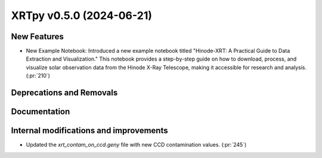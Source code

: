 XRTpy v0.5.0 (2024-06-21)
=========================

New Features
------------
- New Example Notebook: Introduced a new example notebook titled "Hinode-XRT: A Practical Guide to Data Extraction and Visualization." This notebook provides a step-by-step guide on how to download, process, and visualize solar observation data from the Hinode X-Ray Telescope, making it accessible for research and analysis.(:pr:`210`)

Deprecations and Removals
-------------------------

Documentation
-------------

Internal modifications and improvements
---------------------------------------
- Updated the `xrt_contam_on_ccd.geny` file with new CCD contamination values. (:pr:`245`)
